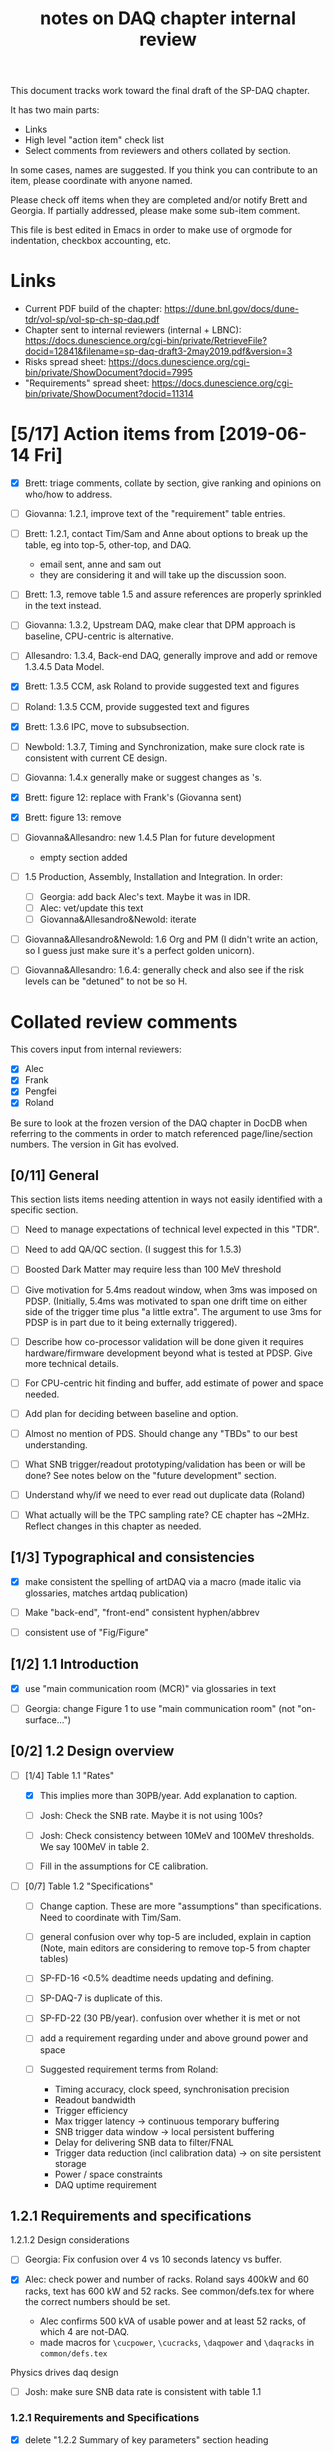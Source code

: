 #+title: notes on DAQ chapter internal review
#+latex_header: \usepackage[margin=1.0in]{geometry}

This document tracks work toward the final draft of the SP-DAQ chapter.

It has two main parts:

- Links
- High level "action item" check list
- Select comments from reviewers and others collated by section.

In some cases, names are suggested.  If you think you can contribute to an item, please coordinate with anyone named.

Please check off items when they are completed and/or notify Brett and Georgia.  If partially addressed, please make some sub-item comment.

This file is best edited in Emacs in order to make use of orgmode for indentation, checkbox accounting, etc.

* Links

- Current PDF build of the chapter: https://dune.bnl.gov/docs/dune-tdr/vol-sp/vol-sp-ch-sp-daq.pdf
- Chapter sent to internal reviewers (internal + LBNC): https://docs.dunescience.org/cgi-bin/private/RetrieveFile?docid=12841&filename=sp-daq-draft3-2may2019.pdf&version=3
- Risks spread sheet: https://docs.dunescience.org/cgi-bin/private/ShowDocument?docid=7995
- "Requirements" spread sheet: https://docs.dunescience.org/cgi-bin/private/ShowDocument?docid=11314

* [5/17] Action items from [2019-06-14 Fri]

- [X] Brett: triage comments, collate by section, give ranking and opinions on who/how to address.

- [ ] Giovanna: 1.2.1, improve text of the "requirement" table entries.

- [-] Brett: 1.2.1, contact Tim/Sam and Anne about options to break up the table, eg into top-5, other-top, and DAQ.
  - email sent, anne and sam out
  - they are considering it and will take up the discussion soon.

- [ ] Brett: 1.3, remove table 1.5 and assure references are properly sprinkled in the text instead.

- [ ] Giovanna: 1.3.2, Upstream DAQ, make clear that DPM approach is baseline, CPU-centric is alternative.

- [ ] Allesandro: 1.3.4, Back-end DAQ, generally improve and add or remove 1.3.4.5 Data Model.

- [X] Brett: 1.3.5 CCM, ask Roland to provide suggested text and figures

- [ ] Roland: 1.3.5 CCM, provide suggested text and figures

- [X] Brett: 1.3.6 IPC, move to subsubsection.

- [ ] Newbold: 1.3.7, Timing and Synchronization, make sure clock rate is consistent with current CE design.

- [ ] Giovanna: 1.4.x generally make or suggest changes  as \fixme{}'s.

- [X] Brett: figure 12: replace with Frank's (Giovanna sent)

- [X] Brett: figure 13: remove

- [ ] Giovanna&Allesandro: new 1.4.5 Plan for future development
  - empty section added

- [ ] 1.5 Production, Assembly, Installation and Integration.  In order:

  - [ ] Georgia: add back Alec's text.  Maybe it was in IDR.
  - [ ] Alec: vet/update this text
  - [ ] Giovanna&Allesandro&Newold: iterate

- [ ] Giovanna&Allesandro&Newold: 1.6 Org and PM (I didn't write an action, so I guess just make sure it's a perfect golden unicorn).

- [ ] Giovanna&Allesandro: 1.6.4: generally check and also see if the risk levels can be "detuned" to not be so H.

* Collated review comments 

This covers input from internal reviewers:

- [X] Alec
- [X] Frank
- [X] Pengfei
- [X] Roland

Be sure to look at the frozen version of the DAQ chapter in DocDB when referring to the comments in order to match referenced page/line/section numbers.  The version in Git has evolved.

** [0/11] General

This section lists items needing attention in ways not easily identified with a specific section.

 - [ ] Need to manage expectations of technical level expected in this "TDR".

 - [ ] Need to add QA/QC section.  (I suggest this for 1.5.3)

 - [ ] Boosted Dark Matter may require less than 100 MeV threshold

 - [ ] Give motivation for 5.4ms readout window, when 3ms was imposed on PDSP.  (Initially, 5.4ms was motivated to span one drift time on either side of the trigger time plus "a little extra".  The argument to use 3ms for PDSP is in part due to it being externally triggered).

 - [ ] Describe how co-processor validation will be done given it requires hardware/firmware development beyond what is tested at PDSP.  Give more technical details.

 - [ ] For CPU-centric hit finding and buffer, add estimate of power and space needed.

 - [ ] Add plan for deciding between baseline and option.

 - [ ] Almost no mention of PDS.  Should change any "TBDs" to our best understanding.

 - [ ] What SNB trigger/readout prototyping/validation has been or will be done?   See notes below on the "future development" section.

 - [ ] Understand why/if we need to ever read out duplicate data (Roland)

 - [ ] What actually will be the TPC sampling rate?  CE chapter has ~2MHz.  Reflect changes in this chapter as needed.

** [1/3] Typographical and consistencies

- [X] make consistent the spelling of artDAQ via a macro (made italic via glossaries, matches artdaq publication)

- [ ] Make "back-end", "front-end" consistent hyphen/abbrev

- [ ] consistent use of "Fig/Figure"

** [1/2] 1.1 Introduction

- [X] use "main communication room (MCR)" via glossaries in text

- [ ] Georgia: change Figure 1 to use "main communication room" (not "on-surface...")

** [0/2] 1.2 Design overview

  - [-] [1/4] Table 1.1 "Rates"

    - [X] This implies more than 30PB/year.  Add explanation to caption.

    - [ ] Josh: Check the SNB rate.  Maybe it is not using 100s?

    - [ ] Josh: Check consistency between 10MeV and 100MeV thresholds.  We say 100MeV in table 2.

    - [ ] Fill in the assumptions for CE calibration.

  - [ ] [0/7] Table 1.2 "Specifications"

    - [ ] Change caption.  These are more "assumptions" than specifications.  Need to coordinate with Tim/Sam.

    - [ ] general confusion over why top-5 are included, explain in caption (Note, main editors are considering to remove top-5 from chapter tables)

    - [ ] SP-FD-16 <0.5% deadtime needs updating and defining.  

    - [ ] SP-DAQ-7 is duplicate of this.

    - [ ] SP-FD-22 (30 PB/year). confusion over whether it is met or not

    - [ ] add a requirement regarding under and above ground power and space

    - [ ] Suggested requirement terms from Roland:

      - Timing accuracy, clock speed, synchronisation precision
      - Readout bandwidth
      - Trigger efficiency
      - Max trigger latency -> continuous temporary buffering
      - SNB trigger data window -> local persistent buffering
      - Delay for delivering SNB data to filter/FNAL
      - Trigger data reduction (incl calibration data) -> on site persistent storage
      - Power / space constraints
      - DAQ uptime requirement

** 1.2.1 Requirements and specifications

**** 1.2.1.2 Design considerations

- [ ] Georgia: Fix confusion over 4 vs 10 seconds latency vs buffer.

- [X] Alec: check power and number of racks.  Roland says 400kW and 60 racks, text has 600 kW and 52 racks.  See common/defs.tex for where the correct numbers should be set.
  - Alec confirms 500 kVA of usable power and at least 52 racks, of which 4 are not-DAQ.
  - made macros for ~\cucpower~, ~\cucracks~, ~\daqpower~ and ~\daqracks~ in ~common/defs.tex~

**** Physics drives daq design

- [ ] Josh: make sure SNB data rate is consistent with table 1.1

*** 1.2.1 Requirements and Specifications

- [X] delete "1.2.2 Summary of key parameters" section heading

- [ ] Georgia: table 1.3, replace "TBD" with something PDS entries 

- [ ] Add more key parameters: buffer time, latency, time to transfer SNB to offline.

*** 1.2.3 Interfaces

- [X] Computing: clarify 30PB/year is to tape, not necessarily what is sent to FNAL.

- [ ] Cussans: Add mention of timing/sync?  

- [ ] Roland: Add an "interface design" diagram 

- [ ] Cussans: In T&S, why is timing +/- 500ns when the clock is 62.5MHz (? by Roland)

** 1.3 Design

*** 1.3.1 Overview

- [ ] Kurt: why 10 BE servers? (this number may have been "invented" by me, bv).

*** Figure 3

- [ ] add timing system 

- [ ] Roland: or, entirely replace with "component diagram"?

*** Figure 4

- [ ] Roland: replace this with a "deployment diagram"?

*** Figure 6

- [ ] Roland: replace with a component diagram?

*** Figure 7

- [ ] Georgia/Roland: bigger font, "much better data flow diagram or "table hierarchy diagram".

*** Figure 8

- [ ] Georgia/Roland: Increase font.  Replace with data flow diagram.  (bv: isn't this a DF diag?)

*** 1.3.3 DS

- [ ] Giovanna: clarify confusion over which is baseline tech for TP and buffering. (also 1.3.3.1) 

- [ ] Josh: Check 10 MeV vs 100 MeV threshold requirements.

**** 1.3.3.5 HFL

- [ ] Georgia: description is confusing
- [ ] Georgia: why is HLF in DS not BE?

**** 1.3.4.1 DFO

- [ ] Kurt should check in general.

**** 1.3.4.2 EB

- [ ] Kurt should check in general.

*** 1.3.4 Timing and Sync

- [ ] Cussans: more detail 

*** 1.3.5 CCM

- [ ] Roland: rewrite/redraw.

- [X] Brett: move 1.3.6 (IPC) to 1.3.5.x

*** 1.3.x Redundancy and Fault Tollerance

- [ ] Roland: Add new section on redundancy and fault tolerance.

** 1.4 Design validation and development

*** 1.4.1 Design Validation and Development at ProtoDUNE and Other  LArTPCs

- [ ] Giovanna: come up with a shorter title and restructure as needed.

- [ ] fix confusion between RCE and FELIX

*** 1.4.2 ProtoDUNE outcomes

- [X] fix baseline density of APA/FELIX/FEC

- [ ] elaborate on "several key demonstrations"

- [ ] Roland? config and control in PDSP is different that DUNE, so how does PDSP test this design element?

*** 1.4.3 Ongoing Development
**** 1.4.3.3 Data Selection Development

- [ ] Georgia: address Roland's confusion over what "latency" means in last sentence.  See hlfix marker
- [X] Phil: freshen figure 15b

**** 1.4.3.4 PTMP (changed name)

- [X] Brett: simplified and updated to recent development and tests at PDSP

- [ ] Brett: need another pass just prior to final draft to update with latest work.  An hlfix marks this

*** 1.4.4 Additional test stands

- [ ] Move to end of 1.4.1?

- [ ] Georgia: Define what is in the "vertical slice"

- [ ] Cussans/Newbold: Define what is in the "DAQ development kits"

*** 1.4.5 (new) Future Development

- [0/3] SNB, maybe 3 parts:
  - [ ] SNB trigger algorithm development plan:
    - Develop compact, low-energy (CLE) TC finder
    - Veto CLE TCs associated with nearby/recent high-energy activity
    - Run on PDSP, save TCs to file  
    - Mix in CLE TCs generated using SNB simulation
    - develop MLT level algorithm
    - validate by replaying CLE TCs via "real" PTMP nodes (75 TC sources -> MLT)
  - [ ] High rate dump
    - Acquire 4x M.2 SSD adapter card and SSDs to test host RAM-SSD write speed
    - Test using co-processor board
  - [ ] HLF
    - Georgia: describe HPC proposal

- [ ] what else?

** 1.5 Production, Assembly, and Integration

- [ ] in general fill in 

*** 1.5.2 Installation and integration

- [ ] Georgia: Add back text Alec wrote.

*** 1.5.3 Quality Assurance and Control

- [ ] A new section is needed

** 1.6 Org and PM

- [ ] Giovanna, Allesandro, Newbold: give short intro

*** Figure 20 org chart

- [ ] Giovanna: add figure and words you presented at May collaboration meeting

*** Table 8, Inst. responsibilities

- [ ] Giovanna, Allesandro: provide

*** 1.6.1 Consortium Organization

- [ ] Alessandro: add general text and final diagram

  - [X] WG mandates are in DocDB

*** 1.6.2 Cost and Labor

- [ ] Newbold: rework WBS along with WG coordinators

*** 1.6.3 

*** 1.6.4 Safety and risks

- [ ] Separate safety from risks. Looks like safety is completely infrastructure driven, but risks have a huge impact on the design. (from Roland)

- [ ] Address various comments on content of risk table from Roland


